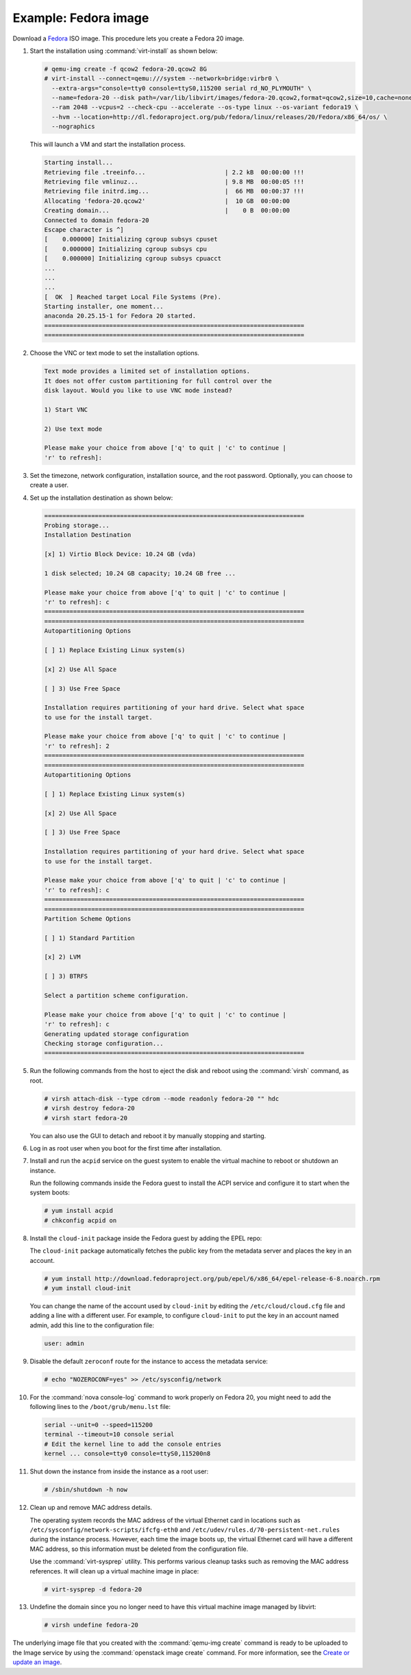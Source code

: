 =====================
Example: Fedora image
=====================

Download a `Fedora <http://getfedora.org/>`_ ISO image.
This procedure lets you create a Fedora 20 image.

#. Start the installation using :command:`virt-install` as shown below:

   .. code-block:: console

      # qemu-img create -f qcow2 fedora-20.qcow2 8G
      # virt-install --connect=qemu:///system --network=bridge:virbr0 \
        --extra-args="console=tty0 console=ttyS0,115200 serial rd_NO_PLYMOUTH" \
        --name=fedora-20 --disk path=/var/lib/libvirt/images/fedora-20.qcow2,format=qcow2,size=10,cache=none \
        --ram 2048 --vcpus=2 --check-cpu --accelerate --os-type linux --os-variant fedora19 \
        --hvm --location=http://dl.fedoraproject.org/pub/fedora/linux/releases/20/Fedora/x86_64/os/ \
        --nographics

   This will launch a VM and start the installation process.

   .. code-block:: console

      Starting install...
      Retrieving file .treeinfo...                      | 2.2 kB  00:00:00 !!!
      Retrieving file vmlinuz...                        | 9.8 MB  00:00:05 !!!
      Retrieving file initrd.img...                     |  66 MB  00:00:37 !!!
      Allocating 'fedora-20.qcow2'                      |  10 GB  00:00:00
      Creating domain...                                |    0 B  00:00:00
      Connected to domain fedora-20
      Escape character is ^]
      [    0.000000] Initializing cgroup subsys cpuset
      [    0.000000] Initializing cgroup subsys cpu
      [    0.000000] Initializing cgroup subsys cpuacct
      ...
      ...
      ...
      [  OK  ] Reached target Local File Systems (Pre).
      Starting installer, one moment...
      anaconda 20.25.15-1 for Fedora 20 started.
      ========================================================================
      ========================================================================

#. Choose the VNC or text mode to set the installation options.

   .. code-block:: console

      Text mode provides a limited set of installation options.
      It does not offer custom partitioning for full control over the
      disk layout. Would you like to use VNC mode instead?

      1) Start VNC

      2) Use text mode

      Please make your choice from above ['q' to quit | 'c' to continue |
      'r' to refresh]:

#. Set the timezone, network configuration, installation source,
   and the root password. Optionally, you can choose to create a user.

#. Set up the installation destination as shown below:

   .. code-block:: console

      ========================================================================
      Probing storage...
      Installation Destination

      [x] 1) Virtio Block Device: 10.24 GB (vda)

      1 disk selected; 10.24 GB capacity; 10.24 GB free ...

      Please make your choice from above ['q' to quit | 'c' to continue |
      'r' to refresh]: c
      ========================================================================
      ========================================================================
      Autopartitioning Options

      [ ] 1) Replace Existing Linux system(s)

      [x] 2) Use All Space

      [ ] 3) Use Free Space

      Installation requires partitioning of your hard drive. Select what space
      to use for the install target.

      Please make your choice from above ['q' to quit | 'c' to continue |
      'r' to refresh]: 2
      ========================================================================
      ========================================================================
      Autopartitioning Options

      [ ] 1) Replace Existing Linux system(s)

      [x] 2) Use All Space

      [ ] 3) Use Free Space

      Installation requires partitioning of your hard drive. Select what space
      to use for the install target.

      Please make your choice from above ['q' to quit | 'c' to continue |
      'r' to refresh]: c
      ========================================================================
      ========================================================================
      Partition Scheme Options

      [ ] 1) Standard Partition

      [x] 2) LVM

      [ ] 3) BTRFS

      Select a partition scheme configuration.

      Please make your choice from above ['q' to quit | 'c' to continue |
      'r' to refresh]: c
      Generating updated storage configuration
      Checking storage configuration...
      ========================================================================


#. Run the following commands from the host to eject the disk and
   reboot using the :command:`virsh` command, as root.

   .. code-block:: console

      # virsh attach-disk --type cdrom --mode readonly fedora-20 "" hdc
      # virsh destroy fedora-20
      # virsh start fedora-20

   You can also use the GUI to detach and reboot it by manually
   stopping and starting.

#. Log in as root user when you boot for the first time after installation.

#. Install and run the ``acpid`` service on the guest system to enable
   the virtual machine to reboot or shutdown an instance.

   Run the following commands inside the Fedora guest to install the
   ACPI service and configure it to start when the system boots:

   .. code-block:: console

      # yum install acpid
      # chkconfig acpid on

#. Install the ``cloud-init`` package inside the Fedora guest by adding
   the EPEL repo:

   The ``cloud-init`` package automatically fetches the public key
   from the metadata server and places the key in an account.

   .. code-block:: console

      # yum install http://download.fedoraproject.org/pub/epel/6/x86_64/epel-release-6-8.noarch.rpm
      # yum install cloud-init

   You can change the name of the account used by ``cloud-init``
   by editing the ``/etc/cloud/cloud.cfg`` file and adding a line with
   a different user. For example, to configure ``cloud-init`` to put the
   key in an account named admin, add this line to the configuration file:

   .. code-block:: console

      user: admin

#. Disable the default ``zeroconf`` route for the instance to access
   the metadata service:

   .. code-block:: console

      # echo "NOZEROCONF=yes" >> /etc/sysconfig/network

#. For the :command:`nova console-log` command to work properly on
   Fedora 20, you might need to add the following lines to
   the ``/boot/grub/menu.lst`` file:

   .. code-block:: console

      serial --unit=0 --speed=115200
      terminal --timeout=10 console serial
      # Edit the kernel line to add the console entries
      kernel ... console=tty0 console=ttyS0,115200n8

#. Shut down the instance from inside the instance as a root user:

   .. code-block:: console

      # /sbin/shutdown -h now

#. Clean up and remove MAC address details.

   The operating system records the MAC address of the virtual Ethernet
   card in locations such as ``/etc/sysconfig/network-scripts/ifcfg-eth0``
   and ``/etc/udev/rules.d/70-persistent-net.rules`` during the instance
   process. However, each time the image boots up, the virtual Ethernet
   card will have a different MAC address, so this information must be
   deleted from the configuration file.

   Use the :command:`virt-sysprep` utility. This performs various cleanup
   tasks such as removing the MAC address references.
   It will clean up a virtual machine image in place:

   .. code-block:: console

      # virt-sysprep -d fedora-20

#. Undefine the domain since you no longer need to have this
   virtual machine image managed by libvirt:

   .. code-block:: console

      # virsh undefine fedora-20

The underlying image file that you created with the
:command:`qemu-img create` command is ready to be uploaded to the
Image service by using the :command:`openstack image create`
command. For more information, see the
`Create or update an image
<http://docs.openstack.org/user-guide/common/cli-manage-images.html#create-or-update-an-image-glance>`__.
